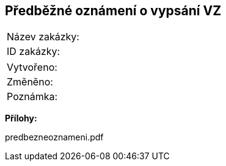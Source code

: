 == Předběžné oznámení o vypsání VZ

|===
| Název zakázky: |
| ID zakázky: |
|===

|===
| Vytvořeno:				| 
| Změněno:					| 
| Poznámka:					| 
|===

**Přílohy:**

predbezneoznameni.pdf
